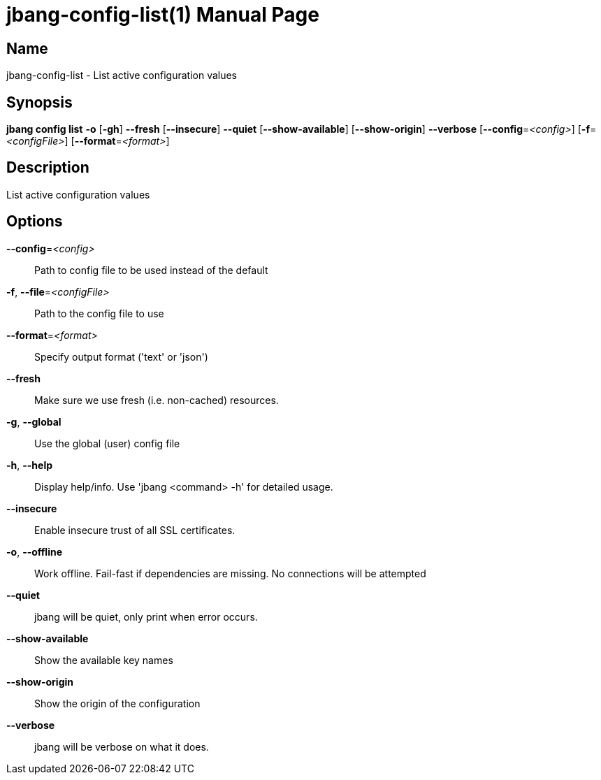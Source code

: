 // This is a generated documentation file based on picocli
// To change it update the picocli code or the genrator
// tag::picocli-generated-full-manpage[]
// tag::picocli-generated-man-section-header[]
:doctype: manpage
:manmanual: jbang Manual
:man-linkstyle: pass:[blue R < >]
= jbang-config-list(1)

// end::picocli-generated-man-section-header[]

// tag::picocli-generated-man-section-name[]
== Name

jbang-config-list - List active configuration values

// end::picocli-generated-man-section-name[]

// tag::picocli-generated-man-section-synopsis[]
== Synopsis

*jbang config list* *-o* [*-gh*] *--fresh* [*--insecure*] *--quiet* [*--show-available*]
                  [*--show-origin*] *--verbose* [*--config*=_<config>_]
                  [*-f*=_<configFile>_] [*--format*=_<format>_]

// end::picocli-generated-man-section-synopsis[]

// tag::picocli-generated-man-section-description[]
== Description

List active configuration values

// end::picocli-generated-man-section-description[]

// tag::picocli-generated-man-section-options[]
== Options

*--config*=_<config>_::
  Path to config file to be used instead of the default

*-f*, *--file*=_<configFile>_::
  Path to the config file to use

*--format*=_<format>_::
  Specify output format ('text' or 'json')

*--fresh*::
  Make sure we use fresh (i.e. non-cached) resources.

*-g*, *--global*::
  Use the global (user) config file

*-h*, *--help*::
  Display help/info. Use 'jbang <command> -h' for detailed usage.

*--insecure*::
  Enable insecure trust of all SSL certificates.

*-o*, *--offline*::
  Work offline. Fail-fast if dependencies are missing. No connections will be attempted

*--quiet*::
  jbang will be quiet, only print when error occurs.

*--show-available*::
  Show the available key names

*--show-origin*::
  Show the origin of the configuration

*--verbose*::
  jbang will be verbose on what it does.

// end::picocli-generated-man-section-options[]

// tag::picocli-generated-man-section-arguments[]
// end::picocli-generated-man-section-arguments[]

// tag::picocli-generated-man-section-commands[]
// end::picocli-generated-man-section-commands[]

// tag::picocli-generated-man-section-exit-status[]
// end::picocli-generated-man-section-exit-status[]

// tag::picocli-generated-man-section-footer[]
// end::picocli-generated-man-section-footer[]

// end::picocli-generated-full-manpage[]
